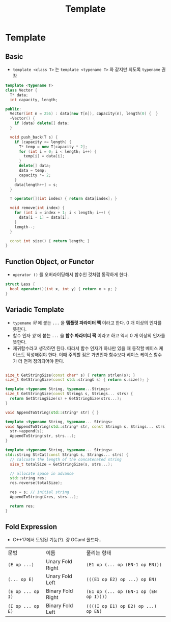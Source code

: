 #+title: Template
#+last_update: 2023-03-10 17:09:44
#+layout: page
#+tags: problem-solving cpp

* Template
** Basic
 * =template <class T>= 는 =template <typename T>= 와 같지만 되도록 =typename= 권장

#+begin_src cpp
template <typename T>
class Vector {
  T* data;
  int capacity, length;

public:
  Vector(int n = 256) : data(new T[n]), capacity(n), length(0) {  }
  ~Vector() {
    if (data) delete[] data;
  }

  void push_back(T s) {
    if (capacity <= length) {
      T* temp = new T[capacity * 2];
      for (int i = 0; i < length; i++) {
        temp[i] = data[i];
      }
      delete[] data;
      data = temp;
      capacity *= 2;
    }
    data[length++] = s;
  }

  T operator[](int index) { return data[index]; }

  void remove(int index) {
    for (int i = index + 1; i < length; i++) {
      data[i - 1] = data[i];
    }
    length--;
  }

  const int size() { return length; }
}
#+end_src



** Function Object, or Functor
 * ~operator ()~ 를 오버라이딩해서 함수인 것처럼 동작하게 한다.
#+begin_src cpp
struct Less {
  bool operator()(int x, int y) { return x < y; }
}
#+end_src

** Variadic Template
 * ~typename~ /뒤/ 에 붙는 ~...~ 을 *템플릿 파라미터 팩* 이라고 한다. 0 개 이상의 인자를
   뜻한다.
 * 함수 인자 /앞/ 에 붙는 ~...~ 을 *함수 파라미터 팩* 이라고 하고 역시 0 개 이상의 인자를
   뜻한다.
 * 재귀함수라고 생각하면 된다. 따라서 함수 인자가 하나만 있을 때 동작할 베이스
   케이스도 작성해줘야 한다. 이때 주의할 점은 가변인자 함수보다 베이스 케이스
   함수가 더 먼저 정의되어야 한다.

#+begin_src cpp

size_t GetStringSize(const char* s) { return strlen(s); }
size_t GetStringSize(const std::string& s) { return s.size(); }

template <typename String, typename...Strings>
size_t GetStringSize(const String& s, Strings... strs) {
  return GetStringSize(s) + GetStringSize(strs...);
}

void AppendToString(std::string* str) { }

template <typename String, typename... Strings>
void AppendToString(std::string* str, const String& s, Strings... strs) {
  str->append(s);
  AppendToString(str, strs...);
}

template <typename String, typename... Strings>
std::string StrCat(const String& s, Strings... strs) {
  // calcuate the length of the concatenated string
  size_t totalSize = GetStringSize(s, strs...);

  // allocate space in advance
  std::string res;
  res.reverse(totalSize);

  res = s; // initial string
  AppendToString(&res, strs...);

  return res;
}

#+end_src

** Fold Expression
 * C++17에서 도입된 기능(?). 걍 OCaml 폴드다..

| 문법 | 이름 | 풀리는 형태 |
| ~(E op ...)~ | Unary Fold Right | ~(E1 op (... op (EN-1 op EN)))~ |
| ~(... op E)~ | Unary Fold Left | ~(((E1 op E2) op ...) op EN)~ |
| ~(E op ... op I)~ | Binary Fold Right | ~(E1 op (... op (EN-1 op (EN op I))))~ |
| ~(I op ... op E)~ | Binary Fold Left | ~((((I op E1) op E2) op ...) op EN)~ |

